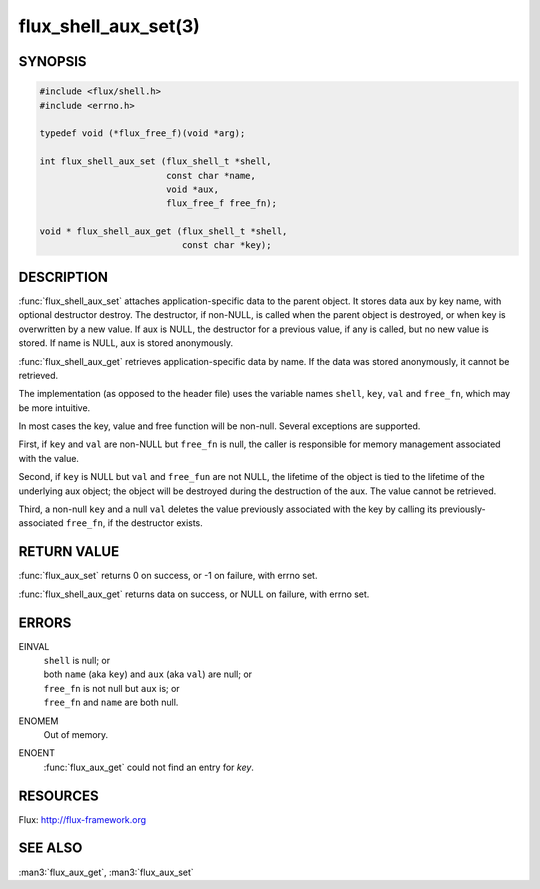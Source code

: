 =====================
flux_shell_aux_set(3)
=====================

.. default-domain:: c

SYNOPSIS
========

.. code-block:: c

   #include <flux/shell.h>
   #include <errno.h>

   typedef void (*flux_free_f)(void *arg);

   int flux_shell_aux_set (flux_shell_t *shell,
                           const char *name,
                           void *aux,
                           flux_free_f free_fn);

   void * flux_shell_aux_get (flux_shell_t *shell,
                              const char *key);


DESCRIPTION
===========

:func:`flux_shell_aux_set` attaches application-specific data to the parent
object. It stores data aux by key name, with optional destructor
destroy. The destructor, if non-NULL, is called when the parent
object is destroyed, or when key is overwritten by a new value. If aux
is NULL, the destructor for a previous value, if any is called, but no
new value is stored. If name is NULL, aux is stored anonymously.

:func:`flux_shell_aux_get` retrieves application-specific data by name. If
the data was stored anonymously, it cannot be retrieved.

The implementation (as opposed to the header file) uses the variable
names ``shell``, ``key``, ``val`` and ``free_fn``, which may be more
intuitive.

In most cases the key, value and free function will be non-null.
Several exceptions are supported.

First, if ``key`` and ``val`` are non-NULL but ``free_fn`` is null, the
caller is responsible for memory management associated with the
value.

Second, if ``key`` is NULL but ``val`` and ``free_fun`` are not NULL,
the lifetime of the object is tied to the lifetime of the underlying
aux object; the object will be destroyed during the destruction
of the aux. The value cannot be retrieved.

Third, a non-null ``key`` and a null ``val`` deletes the value previously
associated with the key by calling its previously-associated ``free_fn``,
if the destructor exists.


RETURN VALUE
============

:func:`flux_aux_set` returns 0 on success, or -1 on failure, with errno set.

:func:`flux_shell_aux_get` returns data on success, or NULL on failure,
with errno set.


ERRORS
======

EINVAL
   | ``shell`` is null; or
   | both ``name`` (aka ``key``) and ``aux`` (aka ``val``) are null; or
   | ``free_fn`` is not null but ``aux`` is; or
   | ``free_fn`` and ``name`` are both null.

ENOMEM
   Out of memory.

ENOENT
   :func:`flux_aux_get` could not find an entry for *key*.


RESOURCES
=========

Flux: http://flux-framework.org


SEE ALSO
========

:man3:`flux_aux_get`, :man3:`flux_aux_set`
